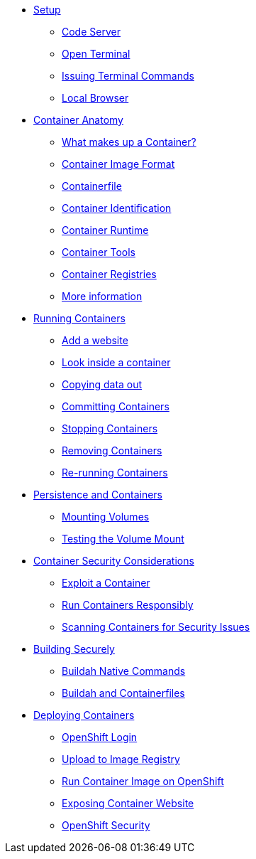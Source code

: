 * xref:introduction.adoc[Setup]
** xref:introduction.adoc#open_code_server[Code Server]
** xref:introduction.adoc#open_code_server_terminal[Open Terminal]
** xref:introduction.adoc#open_code_server_terminal_commands[Issuing Terminal Commands]
** xref:introduction.adoc#local_browser[Local Browser]
* xref:container-anatomy.adoc[Container Anatomy]
** xref:container-anatomy.adoc#what_makes_up_a_container[What makes up a Container?]
** xref:container-anatomy.adoc#container_image_format[Container Image Format]
** xref:container-anatomy.adoc#container_file[Containerfile]
** xref:container-anatomy.adoc#container_identification[Container Identification]
** xref:container-anatomy.adoc#container_runtime[Container Runtime]
** xref:container-anatomy.adoc#container_tools[Container Tools]
** xref:container-anatomy.adoc#container_registries[Container Registries]
** xref:container-anatomy.adoc#more_information[More information]
* xref:podman-intro.adoc[Running Containers]
** xref:podman-intro.adoc#run_container[Add a website]
** xref:podman-intro.adoc#enter_container[Look inside a container]
** xref:podman-intro.adoc#copy_data[Copying data out]
** xref:podman-intro.adoc#committing_containers[Committing Containers]
** xref:podman-intro.adoc#stop_container[Stopping Containers]
** xref:podman-intro.adoc#remove_containers[Removing Containers]
** xref:podman-intro.adoc#rerunning_container[Re-running Containers]
* xref:container-persistence.adoc[Persistence and Containers]
** xref:container-persistence.adoc#mounting_volumes[Mounting Volumes]
** xref:container-persistence.adoc#test_mount[Testing the Volume Mount]
* xref:containers-and-security.adoc[Container Security Considerations]
** xref:containers-and-security.adoc#exploit_containers[Exploit a Container]
** xref:containers-and-security.adoc#run_containers_responsibly[Run Containers Responsibly]
** xref:containers-and-security.adoc#scanning_containers[Scanning Containers for Security Issues]
* xref:build-your-own-container.adoc[Building Securely]
** xref:build-your-own-container.adoc#buildah_native[Buildah Native Commands]
** xref:build-your-own-container-containerfile.adoc[Buildah and Containerfiles]
* xref:deploy-container.adoc[Deploying Containers]
** xref:deploy-container.adoc#openshift_login[OpenShift Login]
** xref:deploy-container.adoc#image_registry[Upload to Image Registry]
** xref:deploy-container.adoc#simple_container_run[Run Container Image on OpenShift]
** xref:deploy-container.adoc#expose_container[Exposing Container Website]
** xref:deploy-container.adoc#openshift_security[OpenShift Security]

